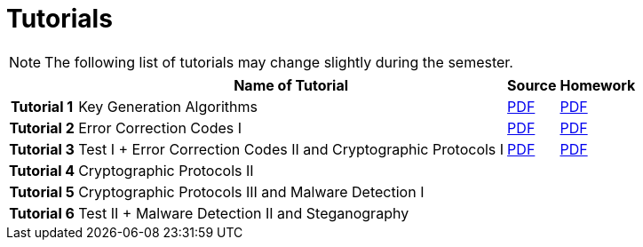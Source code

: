 = Tutorials
:imagesdir: ../labs/files
:toc:

NOTE: The following list of tutorials may change slightly during the semester. 

[cols="h,3*" options="autowidth,header"]
|====
|
| Name of Tutorial
| Source
| Homework

| Tutorial 1
| Key Generation Algorithms
| link:{imagesdir}/nie_aib_tut1.pdf[PDF]
| link:{imagesdir}/nie_aib_hw1.pdf[PDF]

| Tutorial 2
| Error Correction Codes I
| link:{imagesdir}/nie_aib_tut2.pdf[PDF]
| link:{imagesdir}/nie_aib_hw2.pdf[PDF]

| Tutorial 3
| Test I + Error Correction Codes II and Cryptographic Protocols I
| link:{imagesdir}/nie_aib_tut3.pdf[PDF]
| link:{imagesdir}/nie_aib_hw3.pdf[PDF]

| Tutorial 4
| Cryptographic Protocols II
| 
| 

| Tutorial 5
| Cryptographic Protocols III and Malware Detection I
| 
| 

| Tutorial 6
| Test II + Malware Detection II and Steganography
| 
| 
|====
